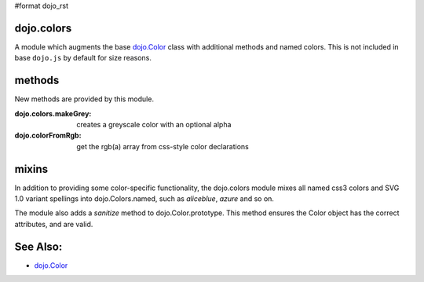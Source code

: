 #format dojo_rst

dojo.colors
===========

A module which augments the base `dojo.Color <dojo/Color>`_ class with additional methods and named colors. This is not included in base ``dojo.js`` by default for size reasons. 

methods
=======

New methods are provided by this module.

:dojo.colors.makeGrey:
  creates a greyscale color with an optional alpha

:dojo.colorFromRgb:
  get the rgb(a) array from css-style color declarations

mixins
======

In addition to providing some color-specific functionality, the dojo.colors module mixes all named css3 colors and SVG 1.0 variant spellings into dojo.Colors.named, such as `aliceblue`, `azure` and so on.

The module also adds a `sanitize` method to dojo.Color.prototype. This method ensures the Color object has the correct attributes, and are valid.

See Also:
=========

* `dojo.Color <dojo/Color>`_
